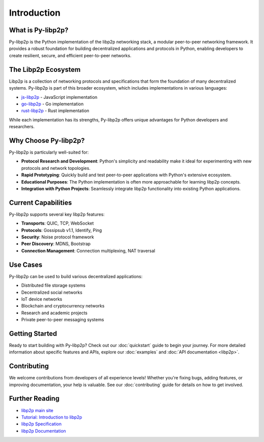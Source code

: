 Introduction
============

What is Py-libp2p?
------------------

Py-libp2p is the Python implementation of the libp2p networking stack, a modular peer-to-peer networking framework. It provides a robust foundation for building decentralized applications and protocols in Python, enabling developers to create resilient, secure, and efficient peer-to-peer networks.

The Libp2p Ecosystem
--------------------

Libp2p is a collection of networking protocols and specifications that form the foundation of many decentralized systems. Py-libp2p is part of this broader ecosystem, which includes implementations in various languages:

* `js-libp2p <https://github.com/libp2p/js-libp2p>`_ - JavaScript implementation
* `go-libp2p <https://github.com/libp2p/go-libp2p>`_ - Go implementation
* `rust-libp2p <https://github.com/libp2p/rust-libp2p>`_ - Rust implementation

While each implementation has its strengths, Py-libp2p offers unique advantages for Python developers and researchers.

Why Choose Py-libp2p?
---------------------

Py-libp2p is particularly well-suited for:

* **Protocol Research and Development**: Python's simplicity and readability make it ideal for experimenting with new protocols and network topologies.
* **Rapid Prototyping**: Quickly build and test peer-to-peer applications with Python's extensive ecosystem.
* **Educational Purposes**: The Python implementation is often more approachable for learning libp2p concepts.
* **Integration with Python Projects**: Seamlessly integrate libp2p functionality into existing Python applications.

Current Capabilities
--------------------

Py-libp2p supports several key libp2p features:

* **Transports**: QUIC, TCP, WebSocket
* **Protocols**: Gossipsub v1.1, Identify, Ping
* **Security**: Noise protocol framework
* **Peer Discovery**: MDNS, Bootstrap
* **Connection Management**: Connection multiplexing, NAT traversal

Use Cases
---------

Py-libp2p can be used to build various decentralized applications:

* Distributed file storage systems
* Decentralized social networks
* IoT device networks
* Blockchain and cryptocurrency networks
* Research and academic projects
* Private peer-to-peer messaging systems

Getting Started
---------------

Ready to start building with Py-libp2p? Check out our :doc:`quickstart` guide to begin your journey. For more detailed information about specific features and APIs, explore our :doc:`examples` and :doc:`API documentation <libp2p>`.

Contributing
------------

We welcome contributions from developers of all experience levels! Whether you're fixing bugs, adding features, or improving documentation, your help is valuable. See our :doc:`contributing` guide for details on how to get involved.

Further Reading
---------------

* `libp2p main site <https://libp2p.io/>`_
* `Tutorial: Introduction to libp2p <https://proto.school/introduction-to-libp2p>`_
* `libp2p Specification <https://github.com/libp2p/specs>`_
* `libp2p Documentation <https://docs.libp2p.io/>`_
